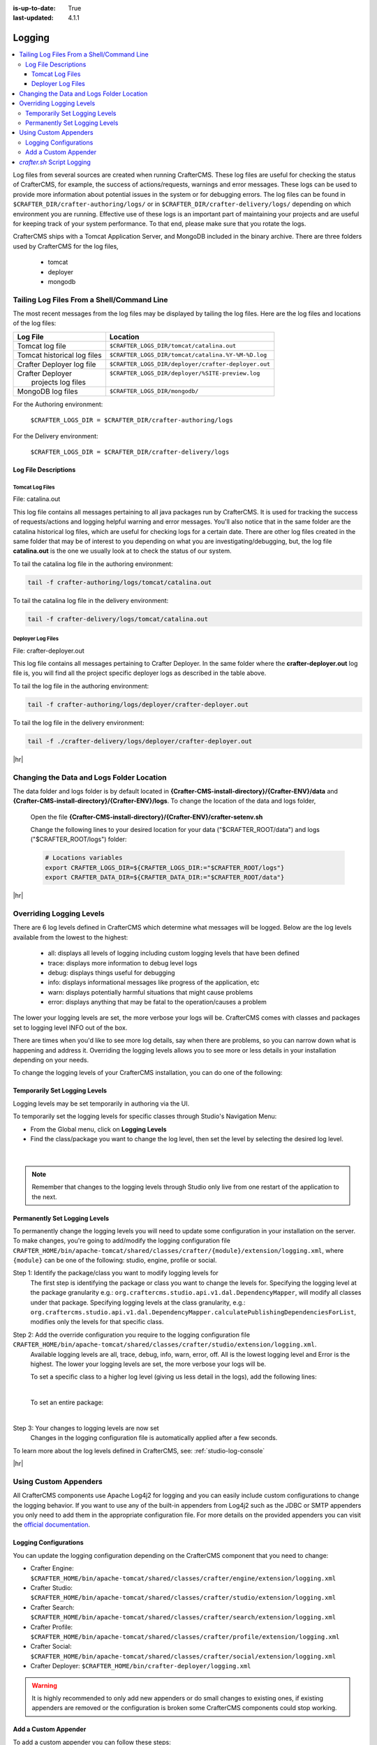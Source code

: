 :is-up-to-date: True
:last-updated: 4.1.1

.. index::
   single: Logging, Log Files

.. _logging:

=======
Logging
=======
.. contents::
   :local:

Log files from several sources are created when running CrafterCMS. These log files are useful for
checking the status of CrafterCMS, for example, the success of actions/requests, warnings and error
messages. These logs can be used to provide more information about potential issues in the system
or for debugging errors. The log files can be found in ``$CRAFTER_DIR/crafter-authoring/logs/`` or
in ``$CRAFTER_DIR/crafter-delivery/logs/`` depending on which environment you are running. Effective
use of these logs is an important part of maintaining your projects and are useful for keeping track
of your system performance. To that end, please make sure that you rotate the logs.

CrafterCMS ships with a Tomcat Application Server, and MongoDB included in the binary archive.
There are three folders used by CrafterCMS for the log files,

    - tomcat
    - deployer
    - mongodb

-------------------------------------------
Tailing Log Files From a Shell/Command Line
-------------------------------------------
The most recent messages from the log files may be displayed by tailing the log files. Here are the log files
and locations of the log files:

+------------------------------+-----------------------------------------------------------------+
|| Log File                    || Location                                                       |
+==============================+=================================================================+
|| Tomcat log file             || ``$CRAFTER_LOGS_DIR/tomcat/catalina.out``                      |
+------------------------------+-----------------------------------------------------------------+
|| Tomcat historical log files || ``$CRAFTER_LOGS_DIR/tomcat/catalina.%Y-%M-%D.log``             |
+------------------------------+-----------------------------------------------------------------+
|| Crafter Deployer log file   || ``$CRAFTER_LOGS_DIR/deployer/crafter-deployer.out``            |
+------------------------------+-----------------------------------------------------------------+
|| Crafter Deployer            || ``$CRAFTER_LOGS_DIR/deployer/%SITE-preview.log``               |
||     projects log files      ||                                                                |
+------------------------------+-----------------------------------------------------------------+
|| MongoDB log files           || ``$CRAFTER_LOGS_DIR/mongodb/``                                 |
+------------------------------+-----------------------------------------------------------------+

For the Authoring environment:

    ``$CRAFTER_LOGS_DIR = $CRAFTER_DIR/crafter-authoring/logs``

For the Delivery environment:

    ``$CRAFTER_LOGS_DIR = $CRAFTER_DIR/crafter-delivery/logs``

^^^^^^^^^^^^^^^^^^^^^
Log File Descriptions
^^^^^^^^^^^^^^^^^^^^^
""""""""""""""""
Tomcat Log Files
""""""""""""""""

File: catalina.out

This log file contains all messages pertaining to all java packages run by CrafterCMS. It is used for tracking the success of requests/actions and logging helpful warning and error messages. You'll also notice that in the same folder are the catalina historical log files, which are useful for checking logs for a certain date. There are other log files created in the same folder that may be of interest to you depending on what you are investigating/debugging, but, the log file **catalina.out** is the one we usually look at to check the status of our system.

To tail the catalina log file in the authoring environment:

.. code-block:: bash

    tail -f crafter-authoring/logs/tomcat/catalina.out

To tail the catalina log file in the delivery environment:

.. code-block:: bash

    tail -f crafter-delivery/logs/tomcat/catalina.out

""""""""""""""""""
Deployer Log Files
""""""""""""""""""

File: crafter-deployer.out

This log file contains all messages pertaining to Crafter Deployer. In the same folder where the **crafter-deployer.out** log file is, you will find all the project specific deployer logs as described in the table above.

To tail the log file in the authoring environment:

.. code-block:: bash

    tail -f crafter-authoring/logs/deployer/crafter-deployer.out

To tail the log file in the delivery environment:

.. code-block:: bash

    tail -f ./crafter-delivery/logs/deployer/crafter-deployer.out


|hr|

.. _changing-the-data-and-logs-folder-location:

------------------------------------------
Changing the Data and Logs Folder Location
------------------------------------------

The data folder and logs folder is by default located in **{Crafter-CMS-install-directory}/{Crafter-ENV}/data** and **{Crafter-CMS-install-directory}/{Crafter-ENV}/logs**. To change the location of the data and logs folder,


    Open the file **{Crafter-CMS-install-directory}/{Crafter-ENV}/crafter-setenv.sh**

    Change the following lines to your desired location for your data ("$CRAFTER_ROOT/data") and logs ("$CRAFTER_ROOT/logs") folder:

    .. code-block:: bash

        # Locations variables
        export CRAFTER_LOGS_DIR=${CRAFTER_LOGS_DIR:="$CRAFTER_ROOT/logs"}
        export CRAFTER_DATA_DIR=${CRAFTER_DATA_DIR:="$CRAFTER_ROOT/data"}

|hr|

.. _override-logging-levels:

-------------------------
Overriding Logging Levels
-------------------------
There are 6 log levels defined in CrafterCMS which determine what messages will be logged. Below are the log levels available from the lowest to the highest:

    - all: displays all levels of logging including custom logging levels that have been defined
    - trace: displays more information to debug level logs
    - debug: displays things useful for debugging
    - info: displays informational messages like progress of the application, etc
    - warn: displays potentially harmful situations that might cause problems
    - error: displays anything that may be fatal to the operation/causes a problem


The lower your logging levels are set, the more verbose your logs will be. CrafterCMS comes with classes and packages set to logging level INFO out of the box.

There are times when you'd like to see more log details, say when there are problems, so you can narrow down what is happening and address it. Overriding the logging levels allows you to see more or less details in your installation depending on your needs.

To change the logging levels of your CrafterCMS installation, you can do one of the following:

^^^^^^^^^^^^^^^^^^^^^^^^^^^^^^
Temporarily Set Logging Levels
^^^^^^^^^^^^^^^^^^^^^^^^^^^^^^

Logging levels may be set temporarily in authoring via the UI.

To temporarily set the logging levels for specific classes through Studio's Navigation Menu:

* From the Global menu, click on **Logging Levels**
* Find the class/package you want to change the log level, then set the level by selecting the desired log level.

.. figure:: /_static/images/site-admin/logs-logging-levels.webp
    :alt: Crafter Studio Logging Levels
    :width: 75%
    :align: center

|

.. note:: Remember that changes to the logging levels through Studio only live from one restart of the application to the next.

.. _permanently-set-logging-levels:

^^^^^^^^^^^^^^^^^^^^^^^^^^^^^^
Permanently Set Logging Levels
^^^^^^^^^^^^^^^^^^^^^^^^^^^^^^

To permanently change the logging levels you will need to update some configuration in your
installation on the server. To make changes, you're going to add/modify the logging configuration
file ``CRAFTER_HOME/bin/apache-tomcat/shared/classes/crafter/{module}/extension/logging.xml``,
where ``{module}`` can be one of the following: studio, engine, profile or social.

Step 1: Identify the package/class you want to modify logging levels for
     The first step is identifying the package or class you want to change the levels for. Specifying the logging level at the package granularity e.g.: ``org.craftercms.studio.api.v1.dal.DependencyMapper``, will modify all classes under that package. Specifying logging levels at the class granularity, e.g.: ``org.craftercms.studio.api.v1.dal.DependencyMapper.calculatePublishingDependenciesForList``, modifies only the levels for that specific class.

Step 2: Add the override configuration you require to the logging configuration file ``CRAFTER_HOME/bin/apache-tomcat/shared/classes/crafter/studio/extension/logging.xml``.
     Available logging levels are all, trace, debug, info, warn, error, off. All is the lowest logging level and Error is the highest. The lower your logging levels are set, the more verbose your logs will be.

     To set a specific class to a higher log level (giving us less detail in the logs), add the following lines:

     .. code-block:: xml
        :caption: *CRAFTER_HOME/bin/apache-tomcat/shared/classes/crafter/studio/extension/logging.xml*

        <Logger name="org.craftercms.studio.api.v1.dal.DependencyMapper.calculatePublishingDependenciesForList" level="debug"/>

     |

     To set an entire package:

     .. code-block:: xml
        :caption: *CRAFTER_HOME/bin/apache-tomcat/shared/classes/crafter/studio/extension/logging.xml*

        <Logger name="org.craftercms.studio.api.v1.dal.DependencyMapper" level="debug"/>

     |

Step 3: Your changes to logging levels are now set
     Changes in the logging configuration file is automatically applied after a few seconds.


To learn more about the log levels defined in CrafterCMS, see: :ref:`studio-log-console`

|hr|

----------------------
Using Custom Appenders
----------------------

All CrafterCMS components use Apache Log4j2 for logging and you can easily include custom configurations to change
the logging behavior. If you want to use any of the built-in appenders from Log4j2 such as the JDBC or SMTP appenders
you only need to add them in the appropriate configuration file. For more details on the provided appenders you can
visit the `official documentation <https://logging.apache.org/log4j/2.x/manual/appenders.html>`_.

^^^^^^^^^^^^^^^^^^^^^^
Logging Configurations
^^^^^^^^^^^^^^^^^^^^^^

You can update the logging configuration depending on the CrafterCMS component that you need to change:

* Crafter Engine: ``$CRAFTER_HOME/bin/apache-tomcat/shared/classes/crafter/engine/extension/logging.xml``
* Crafter Studio: ``$CRAFTER_HOME/bin/apache-tomcat/shared/classes/crafter/studio/extension/logging.xml``
* Crafter Search: ``$CRAFTER_HOME/bin/apache-tomcat/shared/classes/crafter/search/extension/logging.xml``
* Crafter Profile: ``$CRAFTER_HOME/bin/apache-tomcat/shared/classes/crafter/profile/extension/logging.xml``
* Crafter Social: ``$CRAFTER_HOME/bin/apache-tomcat/shared/classes/crafter/social/extension/logging.xml``
* Crafter Deployer: ``$CRAFTER_HOME/bin/crafter-deployer/logging.xml``

.. warning::
  It is highly recommended to only add new appenders or do small changes to existing ones, if existing appenders are
  removed or the configuration is broken some CrafterCMS components could stop working.

^^^^^^^^^^^^^^^^^^^^^
Add a Custom Appender
^^^^^^^^^^^^^^^^^^^^^

To add a custom appender you can follow these steps:

#. Place the required JAR files in the appropriate location:

   * for Engine, Studio, Search, Profile or Social use ``$CRAFTER_HOME/bin/apache-tomcat/shared/lib``
   * for Deployer use ``$CRAFTER_HOME/bin/crafter-deployer/lib``
#. Update the required logging configuration to add the custom appender, for example if the custom appender name is
   ``AwesomeAppender`` and the class is under the package ``com.custom.logging`` the configuration will be like this:

  .. code-block:: xml

    <Configuration packages="com.custom.logging">
      <Appenders>
        <!-- existing appenders -->
        <AwesomeAppender name="AwesomeAppender" someConfig="true" otherParam="5"/>
      </Appenders>
      <Loggers>
        <!-- existing loggers -->
        <Root level="info">
          <!-- existing refs -->
          <AppenderRef ref="AwesomeAppender" />
        </Root>
      </Loggers>
    </Configuration>

.. note::
  In order for custom appenders to be loaded properly all dependencies should be included in the JAR file or also
  copy the required JARs along. Most of the time you will need to copy the ``log4j-api-{version}.jar`` and
  ``log4j-core-{version}.jar`` too.

.. warning::
  Because Log4j2 only loads classes during initialization if there is a change in the custom appender JAR those will
  not be caught by the reconfiguration feature and you must restart the app context or tomcat.

|hr|

.. _crafter-sh-script-logging:

---------------------------
*crafter.sh* Script Logging
---------------------------

To capture the output of the ``crafter.sh`` script in a log file, set the environment variable
``CRAFTER_SCRIPT_LOG`` to point to a log file like below:

.. code-block:: bash

   export CRAFTER_SCRIPT_LOG=${CRAFTER_SCRIPT_LOG:="/your/path/output-file.log}"

